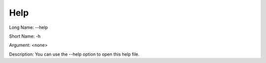 

.. _Miscellaneous_Command_Line_Options_-_Help:


Help
====



Long Name:	--help	

Short Name:	-h	

Argument:	<none>	

Description:	You can use the --help option to open this help file.	





